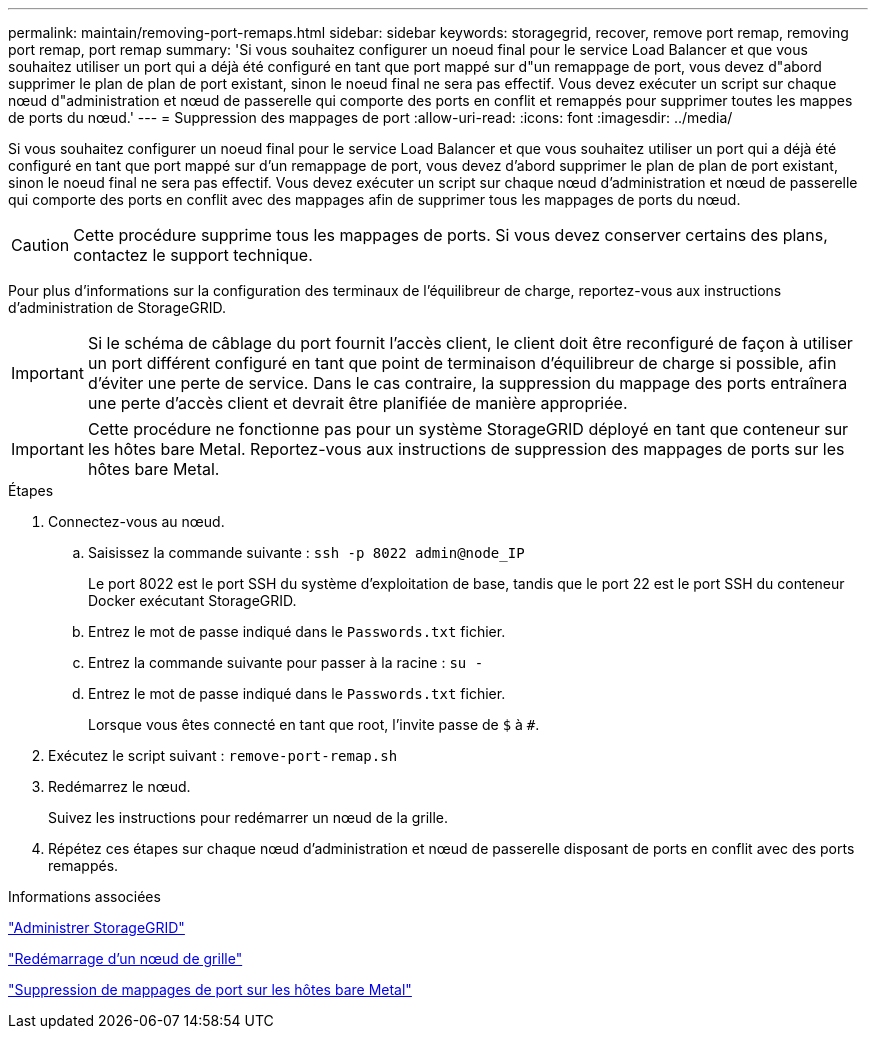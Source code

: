---
permalink: maintain/removing-port-remaps.html 
sidebar: sidebar 
keywords: storagegrid, recover, remove port remap, removing port remap, port remap 
summary: 'Si vous souhaitez configurer un noeud final pour le service Load Balancer et que vous souhaitez utiliser un port qui a déjà été configuré en tant que port mappé sur d"un remappage de port, vous devez d"abord supprimer le plan de plan de port existant, sinon le noeud final ne sera pas effectif. Vous devez exécuter un script sur chaque nœud d"administration et nœud de passerelle qui comporte des ports en conflit et remappés pour supprimer toutes les mappes de ports du nœud.' 
---
= Suppression des mappages de port
:allow-uri-read: 
:icons: font
:imagesdir: ../media/


[role="lead"]
Si vous souhaitez configurer un noeud final pour le service Load Balancer et que vous souhaitez utiliser un port qui a déjà été configuré en tant que port mappé sur d'un remappage de port, vous devez d'abord supprimer le plan de plan de port existant, sinon le noeud final ne sera pas effectif. Vous devez exécuter un script sur chaque nœud d'administration et nœud de passerelle qui comporte des ports en conflit avec des mappages afin de supprimer tous les mappages de ports du nœud.


CAUTION: Cette procédure supprime tous les mappages de ports. Si vous devez conserver certains des plans, contactez le support technique.

Pour plus d'informations sur la configuration des terminaux de l'équilibreur de charge, reportez-vous aux instructions d'administration de StorageGRID.


IMPORTANT: Si le schéma de câblage du port fournit l'accès client, le client doit être reconfiguré de façon à utiliser un port différent configuré en tant que point de terminaison d'équilibreur de charge si possible, afin d'éviter une perte de service. Dans le cas contraire, la suppression du mappage des ports entraînera une perte d'accès client et devrait être planifiée de manière appropriée.


IMPORTANT: Cette procédure ne fonctionne pas pour un système StorageGRID déployé en tant que conteneur sur les hôtes bare Metal. Reportez-vous aux instructions de suppression des mappages de ports sur les hôtes bare Metal.

.Étapes
. Connectez-vous au nœud.
+
.. Saisissez la commande suivante : `ssh -p 8022 admin@node_IP`
+
Le port 8022 est le port SSH du système d'exploitation de base, tandis que le port 22 est le port SSH du conteneur Docker exécutant StorageGRID.

.. Entrez le mot de passe indiqué dans le `Passwords.txt` fichier.
.. Entrez la commande suivante pour passer à la racine : `su -`
.. Entrez le mot de passe indiqué dans le `Passwords.txt` fichier.
+
Lorsque vous êtes connecté en tant que root, l'invite passe de `$` à `#`.



. Exécutez le script suivant : `remove-port-remap.sh`
. Redémarrez le nœud.
+
Suivez les instructions pour redémarrer un nœud de la grille.

. Répétez ces étapes sur chaque nœud d'administration et nœud de passerelle disposant de ports en conflit avec des ports remappés.


.Informations associées
link:../admin/index.html["Administrer StorageGRID"]

link:rebooting-grid-node.html["Redémarrage d'un nœud de grille"]

link:removing-port-remaps-on-bare-metal-hosts.html["Suppression de mappages de port sur les hôtes bare Metal"]
